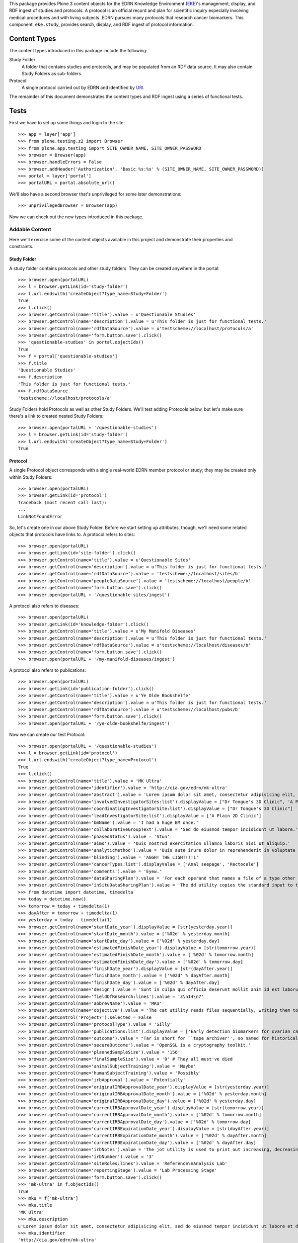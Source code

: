 This package provides Plone 3 content objects for the EDRN Knowledge
Environment (EKE_)'s management, display, and RDF ingest of studies and
protocols.  A protocol is an official record and plan for scientific inquiry
especially involving medical procedures and with living subjects.  EDRN
pursues many protocols that research cancer biomarkers.  This component,
``eke.study``, provides search, display, and RDF ingest of protocol
information.


Content Types
=============

The content types introduced in this package include the following:

Study Folder
    A folder that contains studies and protocols, and may be populated
    from an RDF data source.  It may also contain Study Folders as
    sub-folders.
Protocol
    A single protocol carried out by EDRN and identified by URI_.

The remainder of this document demonstrates the content types and RDF ingest
using a series of functional tests.


Tests
=====

First we have to set up some things and login to the site::

    >>> app = layer['app']
    >>> from plone.testing.z2 import Browser
    >>> from plone.app.testing import SITE_OWNER_NAME, SITE_OWNER_PASSWORD
    >>> browser = Browser(app)
    >>> browser.handleErrors = False
    >>> browser.addHeader('Authorization', 'Basic %s:%s' % (SITE_OWNER_NAME, SITE_OWNER_PASSWORD))
    >>> portal = layer['portal']    
    >>> portalURL = portal.absolute_url()

We'll also have a second browser that's unprivileged for some later
demonstrations::

    >>> unprivilegedBrowser = Browser(app)

Now we can check out the new types introduced in this package.


Addable Content
---------------

Here we'll exercise some of the content objects available in this project and
demonstrate their properties and constraints.


Study Folder
~~~~~~~~~~~~

A study folder contains protocols and other study folders.  They can be
created anywhere in the portal::

    >>> browser.open(portalURL)
    >>> l = browser.getLink(id='study-folder')
    >>> l.url.endswith('createObject?type_name=Study+Folder')
    True
    >>> l.click()
    >>> browser.getControl(name='title').value = u'Questionable Studies'
    >>> browser.getControl(name='description').value = u'This folder is just for functional tests.'
    >>> browser.getControl(name='rdfDataSource').value = u'testscheme://localhost/protocols/a'
    >>> browser.getControl(name='form.button.save').click()
    >>> 'questionable-studies' in portal.objectIds()
    True
    >>> f = portal['questionable-studies']
    >>> f.title
    'Questionable Studies'
    >>> f.description
    'This folder is just for functional tests.'
    >>> f.rdfDataSource
    'testscheme://localhost/protocols/a'

Study Folders hold Protocols as well as other Study Folders.  We'll test
adding Protocols below, but let's make sure there's a link to created nested
Study Folders::

    >>> browser.open(portalURL + '/questionable-studies')
    >>> l = browser.getLink(id='study-folder')
    >>> l.url.endswith('createObject?type_name=Study+Folder')
    True


Protocol
~~~~~~~~

A single Protocol object corresponds with a single real-world EDRN member
protocol or study; they may be created only within Study Folders::

    >>> browser.open(portalURL)
    >>> browser.getLink(id='protocol')
    Traceback (most recent call last):
    ...
    LinkNotFoundError

So, let's create one in our above Study Folder.  Before we start setting up
attributes, though, we'll need some related objects that protocols have links
to.  A protocol refers to sites::

    >>> browser.open(portalURL)
    >>> browser.getLink(id='site-folder').click()
    >>> browser.getControl(name='title').value = u'Questionable Sites'
    >>> browser.getControl(name='description').value = u'This folder is just for functional tests.'
    >>> browser.getControl(name='rdfDataSource').value = 'testscheme://localhost/sites/b'
    >>> browser.getControl(name='peopleDataSource').value = 'testscheme://localhost/people/b'
    >>> browser.getControl(name='form.button.save').click()
    >>> browser.open(portalURL + '/questionable-sites/ingest')

A protocol also refers to diseases::

    >>> browser.open(portalURL)
    >>> browser.getLink(id='knowledge-folder').click()
    >>> browser.getControl(name='title').value = u'My Manifold Diseases'
    >>> browser.getControl(name='description').value = u'This folder is just for functional tests.'
    >>> browser.getControl(name='rdfDataSource').value = u'testscheme://localhost/diseases/b'
    >>> browser.getControl(name='form.button.save').click()
    >>> browser.open(portalURL + '/my-manifold-diseases/ingest')

A protocol also refers to publications::

    >>> browser.open(portalURL)
    >>> browser.getLink(id='publication-folder').click()
    >>> browser.getControl(name='title').value = u'Ye Olde Bookshelfe'
    >>> browser.getControl(name='description').value = u'This folder is just for functional tests.'
    >>> browser.getControl(name='rdfDataSource').value = u'testscheme://localhost/pubs/b'
    >>> browser.getControl(name='form.button.save').click()
    >>> browser.open(portalURL + '/ye-olde-bookshelfe/ingest')

Now we can create our test Protocol::

    >>> browser.open(portalURL + '/questionable-studies')
    >>> l = browser.getLink(id='protocol')
    >>> l.url.endswith('createObject?type_name=Protocol')
    True
    >>> l.click()
    >>> browser.getControl(name='title').value = 'MK Ultra'
    >>> browser.getControl(name='identifier').value = 'http://cia.gov/edrn/mk-ultra'
    >>> browser.getControl(name='abstract').value = 'Lorem ipsum dolor sit amet, consectetur adipisicing elit, sed do eiusmod tempor incididunt ut labore et dolore magna aliqua. Ut enim ad minim veniam, quis nostrud exercitation ullamco laboris nisi ut aliquip ex ea commodo consequat. Duis aute irure dolor in reprehenderit in voluptate velit esse cillum dolore eu fugiat nulla pariatur. Excepteur sint occaecat cupidatat non proident, sunt in culpa qui officia deserunt mollit anim id est laborum.'
    >>> browser.getControl(name='involvedInvestigatorSites:list').displayValue = ["Dr Tongue's 3D Clinic", 'A Plain 2D Clinic']
    >>> browser.getControl(name='coordinatingInvestigatorSite:list').displayValue = ["Dr Tongue's 3D Clinic"]
    >>> browser.getControl(name='leadInvestigatorSite:list').displayValue = ['A Plain 2D Clinic']
    >>> browser.getControl(name='bmName').value = 'I had a huge BM once.'
    >>> browser.getControl(name='collaborativeGroupText').value = 'Sed do eiusmod tempor incididunt ut labore.'
    >>> browser.getControl(name='phasedStatus').value = 'Stun'
    >>> browser.getControl(name='aims').value = 'Quis nostrud exercitation ullamco laboris nisi ut aliquip.'
    >>> browser.getControl(name='analyticMethod').value = 'Duis aute irure dolor in reprehenderit in voluptate velit.'
    >>> browser.getControl(name='blinding').value = 'AGGH! THE LIGHT!!!1'
    >>> browser.getControl(name='cancerTypes:list').displayValue = ['Anal seepage', 'Rectocele']
    >>> browser.getControl(name='comments').value = 'Eyew.'
    >>> browser.getControl(name='dataSharingPlan').value = 'For each operand that names a file of a type other than directory.'
    >>> browser.getControl(name='inSituDataSharingPlan').value = 'The dd utility copies the standard input to the standard output.'
    >>> from datetime import datetime, timedelta
    >>> today = datetime.now()
    >>> tomorrow = today + timedelta(1)
    >>> dayAfter = tomorrow + timedelta(1)
    >>> yesterday = today - timedelta(1)
    >>> browser.getControl(name='startDate_year').displayValue = [str(yesterday.year)]
    >>> browser.getControl(name='startDate_month').value = ['%02d' % yesterday.month]
    >>> browser.getControl(name='startDate_day').value = ['%02d' % yesterday.day]
    >>> browser.getControl(name='estimatedFinishDate_year').displayValue = [str(tomorrow.year)]
    >>> browser.getControl(name='estimatedFinishDate_month').value = ['%02d' % tomorrow.month]
    >>> browser.getControl(name='estimatedFinishDate_day').value = ['%02d' % tomorrow.day]
    >>> browser.getControl(name='finishDate_year').displayValue = [str(dayAfter.year)]
    >>> browser.getControl(name='finishDate_month').value = ['%02d' % dayAfter.month]
    >>> browser.getControl(name='finishDate_day').value = ['%02d' % dayAfter.day]
    >>> browser.getControl(name='design').value = 'Sunt in culpa qui officia deserunt mollit anim id est laborum.'
    >>> browser.getControl(name='fieldOfResearch:lines').value = '3\n14\n7'
    >>> browser.getControl(name='abbrevName').value = 'MKU'
    >>> browser.getControl(name='objective').value = 'The cat utility reads files sequentially, writing them to standard output.'
    >>> browser.getControl('Project?').selected = False
    >>> browser.getControl(name='protocolType').value = 'Silly'
    >>> browser.getControl(name='publications:list').displayValue = ['Early detection biomarkers for ovarian cancer.', 'Letter to the editor: SeqXML and OrthoXML: standards for sequence and orthology information.']
    >>> browser.getControl(name='outcome').value = "Tar is short for ``tape archiver'', so named for historical reasons."
    >>> browser.getControl(name='secureOutcome').value = 'OpenSSL is a cryptography toolkit.'
    >>> browser.getControl(name='plannedSampleSize').value = '156'
    >>> browser.getControl(name='finalSampleSize').value = '0' # They all must've died
    >>> browser.getControl(name='animalSubjectTraining').value = 'Maybe'
    >>> browser.getControl(name='humanSubjectTraining').value = 'Possibly'
    >>> browser.getControl(name='irbApproval').value = 'Potentially'
    >>> browser.getControl(name='originalIRBApprovalDate_year').displayValue = [str(yesterday.year)]
    >>> browser.getControl(name='originalIRBApprovalDate_month').value = ['%02d' % yesterday.month]
    >>> browser.getControl(name='originalIRBApprovalDate_day').value = ['%02d' % yesterday.day]
    >>> browser.getControl(name='currentIRBApprovalDate_year').displayValue = [str(tomorrow.year)]
    >>> browser.getControl(name='currentIRBApprovalDate_month').value = ['%02d' % tomorrow.month]
    >>> browser.getControl(name='currentIRBApprovalDate_day').value = ['%02d' % tomorrow.day]
    >>> browser.getControl(name='currentIRBExpirationDate_year').displayValue = [str(dayAfter.year)]
    >>> browser.getControl(name='currentIRBExpirationDate_month').value = ['%02d' % dayAfter.month]
    >>> browser.getControl(name='currentIRBExpirationDate_day').value = ['%02d' % dayAfter.day]
    >>> browser.getControl(name='irbNotes').value = 'The jot utility is used to print out increasing, decreasing, random, ...'
    >>> browser.getControl(name='irbNumber').value = '3'
    >>> browser.getControl(name='siteRoles:lines').value = 'Reference\nAnalysis Lab'
    >>> browser.getControl(name='reportingStage').value = 'Lab Processing Stage'
    >>> browser.getControl(name='form.button.save').click()
    >>> 'mk-ultra' in f.objectIds()
    True
    >>> mku = f['mk-ultra']
    >>> mku.title
    'MK Ultra'
    >>> mku.description
    u'Lorem ipsum dolor sit amet, consectetur adipisicing elit, sed do eiusmod tempor incididunt ut labore et dolore magna aliqua. Ut enim ad minim veniam, quis nostrud exercitation ullamco laboris nisi ut aliquip ex ea commodo consequat. Duis aute irure dolor in reprehenderit in voluptate velit esse cillum dolore eu fugiat nulla pariatur. Excepteur sint occaecat cupidatat non proident, sunt in culpa qui officia deserunt mollit anim id est laborum.'
    >>> mku.identifier
    'http://cia.gov/edrn/mk-ultra'
    >>> mku.abstract
    'Lorem ipsum dolor sit amet, consectetur adipisicing elit, sed do eiusmod tempor incididunt ut labore et dolore magna aliqua. Ut enim ad minim veniam, quis nostrud exercitation ullamco laboris nisi ut aliquip ex ea commodo consequat. Duis aute irure dolor in reprehenderit in voluptate velit esse cillum dolore eu fugiat nulla pariatur. Excepteur sint occaecat cupidatat non proident, sunt in culpa qui officia deserunt mollit anim id est laborum.'
    >>> involvedSites = [i.title for i in mku.involvedInvestigatorSites]
    >>> u"Dr Tongue's 3D Clinic" in involvedSites and u'A Plain 2D Clinic' in involvedSites
    True
    >>> mku.coordinatingInvestigatorSite.title
    u"Dr Tongue's 3D Clinic"
    >>> mku.leadInvestigatorSite.title
    u'A Plain 2D Clinic'
    >>> mku.bmName
    'I had a huge BM once.'
    >>> mku.collaborativeGroupText
    'Sed do eiusmod tempor incididunt ut labore.'
    >>> mku.phasedStatus
    'Stun'
    >>> mku.aims
    'Quis nostrud exercitation ullamco laboris nisi ut aliquip.'
    >>> mku.analyticMethod
    'Duis aute irure dolor in reprehenderit in voluptate velit.'
    >>> mku.blinding
    'AGGH! THE LIGHT!!!1'
    >>> cancerTypes = [i.title for i in mku.cancerTypes]
    >>> cancerTypes.sort()
    >>> cancerTypes
    ['Anal seepage', 'Rectocele']
    >>> mku.comments
    'Eyew.'
    >>> mku.dataSharingPlan
    'For each operand that names a file of a type other than directory.'
    >>> mku.inSituDataSharingPlan
    'The dd utility copies the standard input to the standard output.'
    >>> mku.startDate.year() == yesterday.year
    True
    >>> mku.startDate.month() == yesterday.month
    True
    >>> mku.startDate.day() == yesterday.day
    True
    >>> mku.estimatedFinishDate.year() == tomorrow.year
    True
    >>> mku.estimatedFinishDate.month() == tomorrow.month
    True
    >>> mku.estimatedFinishDate.day() == tomorrow.day
    True
    >>> mku.finishDate.year() == dayAfter.year
    True
    >>> mku.finishDate.month() == dayAfter.month
    True
    >>> mku.finishDate.day() == dayAfter.day
    True
    >>> mku.design
    'Sunt in culpa qui officia deserunt mollit anim id est laborum.'
    >>> mku.fieldOfResearch
    ('3', '14', '7')
    >>> mku.abbrevName
    'MKU'
    >>> mku.objective
    'The cat utility reads files sequentially, writing them to standard output.'
    >>> mku.project
    False
    >>> mku.protocolType
    'Silly'
    >>> pubTitles = [i.title for i in mku.publications]
    >>> pubTitles.sort()
    >>> pubTitles
    ['Early detection biomarkers for ovarian cancer.', 'Letter to the editor: SeqXML and OrthoXML: standards for sequence and orthology information.']
    >>> mku.outcome
    "Tar is short for ``tape archiver'', so named for historical reasons."
    >>> mku.secureOutcome
    'OpenSSL is a cryptography toolkit.'
    >>> mku.plannedSampleSize
    '156'
    >>> mku.finalSampleSize
    '0'
    >>> mku.animalSubjectTraining
    'Maybe'
    >>> mku.humanSubjectTraining
    'Possibly'
    >>> mku.irbApproval
    'Potentially'
    >>> mku.originalIRBApprovalDate.year() == yesterday.year
    True
    >>> mku.originalIRBApprovalDate.month() == yesterday.month
    True
    >>> mku.originalIRBApprovalDate.day() == yesterday.day
    True
    >>> mku.currentIRBApprovalDate.year() == tomorrow.year
    True
    >>> mku.currentIRBApprovalDate.month() == tomorrow.month
    True
    >>> mku.currentIRBApprovalDate.day() == tomorrow.day
    True
    >>> mku.currentIRBExpirationDate.year() == dayAfter.year
    True
    >>> mku.currentIRBExpirationDate.month() == dayAfter.month
    True
    >>> mku.currentIRBExpirationDate.day() == dayAfter.day
    True
    >>> mku.irbNotes
    'The jot utility is used to print out increasing, decreasing, random, ...'
    >>> mku.irbNumber
    '3'
    >>> mku.siteRoles
    ('Reference', 'Analysis Lab')
    >>> mku.reportingStage
    'Lab Processing Stage'
    >>> len(mku.piUID()) > 20
    True

Notice that the description is the same as the abstract?  That's thanks to
CA-586, which copies the abstract text to the description field (unless there
is no abstract text, then it tries the objective text, aims text, and outcome
text).  Notice also that the lead investigator's UID was set; that was thanks
to CA-604 which wanted PIs to appear in the folder view (more on that below).


Documentation Contained in Protocols
''''''''''''''''''''''''''''''''''''

CA-583 mandated that Protocols could contain and display various files (like
PDF protocol documents), images, and pages.  Can they?  First off, let's visit
the protocol we created and ensure it has *no* documentation at all yet::

    >>> browser.open(portalURL + '/questionable-studies/mk-ultra')
    >>> 'Documentation' in browser.contents
    False

OK, all clear.  Let's add a file::

    >>> import cStringIO, base64
    >>> fakeFile = cStringIO.StringIO('%PDF-1.3\n% No really, this is a PDF.\n%%EOF')
    >>> browser.open(portalURL + '/questionable-studies/mk-ultra')
    >>> l = browser.getLink(id='file')
    >>> l.url.endswith('createObject?type_name=File')
    True
    >>> l.click()
    >>> browser.getControl(name='title').value = u'How to Poison Millions'
    >>> browser.getControl(name='description').value = u'An IRB-less guide.'
    >>> browser.getControl(name='file_file').add_file(fakeFile, 'application/pdf', 'poisoning.pdf')
    >>> browser.getControl(name='form.button.save').click()

And an image::

    >>> fakeImage = cStringIO.StringIO(base64.b64decode('R0lGODlhAQABAIAAAP///wAAACH5BAEAAAAALAAAAAABAAEAAAICRAEAOw=='))
    >>> browser.open(portalURL + '/questionable-studies/mk-ultra')
    >>> l = browser.getLink(id='image')
    >>> l.url.endswith('createObject?type_name=Image')
    True
    >>> l.click()
    >>> browser.getControl(name='title').value = u'Injection Site'
    >>> browser.getControl(name='description').value = u'Photograph showing where secret injections should be administered.'
    >>> browser.getControl(name='image_file').add_file(fakeImage, 'image/png', 'injection.png')
    >>> browser.getControl(name='form.button.save').click()

And a plain old web page::

    >>> browser.open(portalURL + '/questionable-studies/mk-ultra')
    >>> l = browser.getLink(id='document')
    >>> l.url.endswith('createObject?type_name=Document')
    True
    >>> l.click()
    >>> browser.getControl(name='title').value = u'Avoiding Capture'
    >>> browser.getControl(name='description').value = u'How to avoid getting caught.'
    >>> browser.getControl(name='text').value = u'<p>First, hide really, <em>really</em>, well.</p>'
    >>> browser.getControl(name='form.button.save').click()

If we now visit the original protocol, we should see links to these items
prominently displayed::

    >>> browser.open(portalURL + '/questionable-studies/mk-ultra')
    >>> browser.contents
    '...Documentation...avoiding-capture...how-to-poison-millions...injection-site...'

Works great!


Team Projects
'''''''''''''

Apparently, some protocols are so perilous, so dicey, so dangerously hard to
execute that they gain the distinction of being not just mere protocols, but
*Team Projects*, requiring an entire squad of intrepid researchers.

What does that mean for protocols?  Not much, luckily.  In fact, protocols
already have a field "project" that indicates if they're a team project or a
mere protocol::

    >>> browser.open(portalURL + '/questionable-studies/mk-ultra')
    >>> 'Team Project' in browser.contents
    False
    >>> browser.getLink('Edit').click()
    >>> browser.getControl('Project?').selected = True
    >>> browser.getControl(name='form.button.save').click()
    >>> 'Team Project' in browser.contents
    True


Inter-Protocol Relationships
''''''''''''''''''''''''''''

One protocol may be related to another in various ways.  Let's create a second
protocol so we can test these relationships::

    >>> browser.open(portalURL + '/questionable-studies')
    >>> browser.getLink(id='protocol').click()
    >>> browser.getControl(name='title').value = 'MK Super Ultra'
    >>> browser.getControl(name='identifier').value = 'http://cia.gov/edrn/mk-super-ultra'
    >>> browser.getControl(name='abstract').value = 'Huh?'
    >>> browser.getControl(name='isAPilotFor:list').displayValue = ['MK Ultra']
    >>> browser.getControl(name='obtainsData:list').displayValue = ['MK Ultra']
    >>> browser.getControl(name='providesData:list').displayValue = ['MK Ultra']
    >>> browser.getControl(name='obtainsSpecimens:list').displayValue = ['MK Ultra']
    >>> browser.getControl(name='providesSpecimens:list').displayValue = ['MK Ultra']
    >>> browser.getControl(name='relatedProtocols:list').displayValue = ['MK Ultra']
    >>> browser.getControl(name='form.button.save').click()
    >>> mksu = f['mk-super-ultra']
    >>> mksu.isAPilotFor[0] == mku
    True
    >>> mksu.obtainsData[0] == mku
    True
    >>> mksu.providesData[0] == mku
    True
    >>> mksu.obtainsSpecimens[0] == mku
    True
    >>> mksu.providesSpecimens[0] == mku
    True
    >>> mksu.relatedProtocols[0] == mku
    True


Protocol View
~~~~~~~~~~~~~

According to http://oodt.jpl.nasa.gov/jira/browse/CA-422, the lead and
coordinating investigating sites should show the sites' PIs, not the name of
the site.  Does it?  Let's find out::

    >>> browser.open(portalURL + '/questionable-studies/mk-ultra')
    >>> browser.contents
    '...Lead Investigator...Alottaspank, Dirk...Coordinating Investigator...Cusexijilomimi, Crystal Hotstuff...'

And according to http://oodt.jpl.nasa.gov/jira/browse/CA-436, it should also
the site names of the lead and coordinating investigators (title of the issue
notwithstanding).  Checking::

    >>> browser.contents
    '...Lead Investigator...Alottaspank...A Plain 2D Clinic...Coordinating Investigator...Cusexijilomimi...Dr Tongue...'
    
Works great!  Also, CA-659 wants the protocol ID on the view::

    >>> browser.contents
    '...Protocol ID:...mk-ultra...'

Also works great.

CA-1122 wants non-EDRN protocols to display a warning to that effect::

    >>> browser.open(portalURL + '/questionable-studies')
    >>> browser.getLink(id='protocol').click()
    >>> browser.getControl(name='title').value = 'The Outsiders'
    >>> browser.getControl(name='identifier').value = 'http://edrn.nci.nih.gov/data/protocols/23456'
    >>> browser.getControl(name='form.button.save').click()
    >>> browser.contents
    '...Not an EDRN Protocol...'

It knows it's not an EDRN protocol because the last component of the
identifier is a number ≥ 1000.


Study Folder View
~~~~~~~~~~~~~~~~~

The study folder-by default-displays protocols in alphabetical order by name.
Checking that::

    >>> browser.open(portalURL + '/questionable-studies')
    >>> browser.contents
    '...MK Super Ultra...MK Ultra...'

Of course, the user can sort by clicking on the column headings.

Additionally, any nested study folders should appear above the list of protocols::

    >>> 'Special Subsection' not in browser.contents
    True
    >>> browser.getLink(id='study-folder').click()
    >>> browser.getControl(name='title').value = u'Special Subsection on Morally Dubious Protocols'
    >>> browser.getControl(name='form.button.save').click()
    >>> browser.open(portalURL + '/questionable-studies')
    >>> browser.contents
    '...Special Subsection...MK Super Ultra...MK Ultra...'

Further, the list of studies should include abstracts next to each one, but
truncated beyond a certain length::

    >>> 'Ut enim ad minim veniam, quis ...' in browser.contents
    True

CA-604 says we should also show the PI names for each protocol.  Do we?  Take
a look::

    >>> browser.contents
    '...MK Super Ultra...Not listed...MK Ultra...Alottaspank...'

Study folders should also support pagination.  Let's add a huge wad of
protocols to our folder and see if it paginates::

    >>> for i in xrange(0, 40):
    ...     browser.open(portalURL + '/questionable-studies')
    ...     browser.getLink(id='protocol').click()
    ...     browser.getControl(name='title').value = 'Protocol %d' % i
    ...     browser.getControl(name='identifier').value = 'http://great-protocols.com/protocols/%d' % i
    ...     browser.getControl(name='form.button.save').click()
    >>> browser.open(portalURL + '/questionable-studies')
    >>> browser.contents
    '...Next...13...items...'


RDF Ingestion
-------------

Study folders support a URL-callable method that causes them to ingest content
via RDF, just like Knowledge Folders in the ``eke.knowledge`` package.

First, let's make a brand new folder in which to experiment::

    >>> browser.open(portalURL)
    >>> browser.getLink(id='study-folder').click()
    >>> browser.getControl(name='title').value = 'Annoying Studies'
    >>> browser.getControl(name='rdfDataSource').value = u'testscheme://localhost/protocols/a'
    >>> browser.getControl(name='form.button.save').click()
    >>> browser.open(portalURL + '/annoying-studies/content_status_modify?workflow_action=publish')
    >>> f = portal['annoying-studies']

Ingesting from the RDF data source ``testscheme://localhost/studies/a``::

    >>> browser.open(portalURL + '/annoying-studies/ingest')
    >>> browser.contents
    '...The following items have been created...Public Safety...'
    >>> f.objectIds()
    ['ps-public-safety']
    >>> p1 = f['ps-public-safety']
    >>> p1.title
    'Public Safety'
    >>> p1.identifier
    'http://swa.it/edrn/ps'
    >>> p1.abstract
    'Clinic surveillance and intelligence gathering.'
    >>> involvedSites = [i.title for i in p1.involvedInvestigatorSites]
    >>> u"Dr Tongue's 3D Clinic" in involvedSites and u'A Plain 2D Clinic' in involvedSites
    True
    >>> p1.coordinatingInvestigatorSite.title
    u"Dr Tongue's 3D Clinic"
    >>> p1.leadInvestigatorSite.title
    u'A Plain 2D Clinic'
    >>> p1.bmName
    'Federico.'
    >>> p1.collaborativeGroupText
    'Works with the Special Ops group.'
    >>> p1.phasedStatus
    'Stun'
    >>> p1.aims
    'Gather intelligence and do surveillance.'
    >>> p1.analyticMethod
    'Top secret.'
    >>> p1.blinding
    'Pepper spray'
    >>> p1.cancerTypes[0].title
    'Anal seepage'
    >>> p1.comments
    'Ugh.'
    >>> p1.dataSharingPlan
    'We will be very open with our data.'
    >>> p1.inSituDataSharingPlan
    'No data may be shared.'
    >>> p1.startDate.year(), p1.startDate.month(), p1.startDate.day()
    (1967, 12, 21)
    >>> p1.estimatedFinishDate.year(), p1.estimatedFinishDate.month(), p1.estimatedFinishDate.day()
    (2029, 6, 15)
    >>> p1.finishDate.year(), p1.finishDate.month(), p1.finishDate.day()
    (2011, 11, 6)
    >>> p1.design
    'Pair fratelli with cyborg girls with night-vision goggles.'
    >>> '3' in p1.fieldOfResearch and '14' in p1.fieldOfResearch and '7' in p1.fieldOfResearch
    True
    >>> p1.abbrevName
    'PS'
    >>> p1.objective
    'Track terrorist activity.'
    >>> p1.project
    False
    >>> p1.protocolType
    'Fictional'
    >>> p1.publications[0].title
    'Letter to the editor: SeqXML and OrthoXML: standards for sequence and orthology information.'
    >>> p1.outcome
    'Increased public safety.'
    >>> p1.secureOutcome
    'Better control of the citizenry.'
    >>> p1.plannedSampleSize
    '12'
    >>> p1.finalSampleSize
    '48'
    >>> p1.animalSubjectTraining
    'No'
    >>> p1.humanSubjectTraining
    'No'
    >>> p1.irbApproval
    'No'
    >>> p1.originalIRBApprovalDate.year(), p1.originalIRBApprovalDate.month(), p1.originalIRBApprovalDate.day()
    (1963, 2, 28)
    >>> p1.currentIRBApprovalDate.year(), p1.currentIRBApprovalDate.month(), p1.currentIRBApprovalDate.day()
    (1963, 9, 27)
    >>> p1.currentIRBExpirationDate.year(), p1.currentIRBExpirationDate.month(), p1.currentIRBExpirationDate.day()
    (1964, 2, 26)
    >>> p1.irbNotes
    'IRB?'
    >>> p1.irbNumber
    'SECRET'
    >>> p1.siteRoles
    ('Consultant',)
    >>> p1.reportingStage
    'Other, specify'

The source ``testscheme://localhost/protocols/b`` contains a Special Ops
protocol which is related to the Public Safety protocol::

    >>> browser.getLink('Edit').click()
    >>> browser.getControl(name='rdfDataSource').value = 'testscheme://localhost/protocols/b'
    >>> browser.getControl(name='form.button.save').click()
    >>> browser.getLink('Ingest').click()
    >>> objIDs = f.objectIds()
    >>> objIDs.sort()
    >>> objIDs
    ['ps-public-safety', 'so-special-ops']
    
Testing the relations::

    >>> p1, p2 = f['ps-public-safety'], f['so-special-ops']
    >>> browser.open(portalURL + '/annoying-studies/so-special-ops')
    >>> p2.isAPilotFor[0] == p1
    True
    >>> p2.obtainsData[0] == p1
    True
    >>> p2.providesData[0] == p1
    True
    >>> p2.obtainsSpecimens[0] == p1
    True
    >>> p2.providesSpecimens[0] == p1
    True
    >>> p2.relatedProtocols[0] == p1
    True

CA-583 added the ability for images, files, and pages to be added as
documentation to protocols.  These additions don't come through the RDF,
however.  They're instead added on the portal side.  Let's add some
documentation to the Special Ops protocol::

    >>> browser.open(portalURL + '/annoying-studies/so-special-ops')
    >>> browser.getLink(id='document').click()
    >>> browser.getControl(name='title').value = u'What "Special" Means'
    >>> browser.getControl(name='description').value = u'An explanation.'
    >>> browser.getControl(name='text').value = u'<p>Lorem ipsum dolor sit amet.</p>'
    >>> browser.getControl(name='form.button.save').click()
    >>> browser.open(portalURL + '/annoying-studies/so-special-ops')
    >>> browser.contents
    '...Documentation...what-special-means...'

Great. Now if we re-ingest, is our documentation preserved?

    >>> browser.open(portalURL + '/annoying-studies/ingest')
    >>> browser.open(portalURL + '/annoying-studies/so-special-ops')
    >>> browser.contents
    '...Documentation...what-special-means...'

That would be a yes.    

http://oodt.jpl.nasa.gov/jira/browse/CA-472 reveals that RDF from the DMCC
doesn't contain plain text, but HTML markup.  Sigh.  Let's see if we deal with
that appropriately.  This new data source contains some nasty markup::

    >>> browser.open(portalURL + '/annoying-studies/edit')
    >>> browser.getControl(name='rdfDataSource').value = 'testscheme://localhost/protocols/c'
    >>> browser.getControl(name='form.button.save').click()
    >>> browser.getLink('Ingest').click()
    >>> browser.open(portalURL + '/annoying-studies/so-barretts-esophagus-methylation-profiles')
    >>> 'Barrett&#39;s Esophagus' not in browser.contents
    True
    >>> "Barrett's Esophagus" in browser.contents
    True
    >>> "Barrett's abbreviated <strong>Esophagus</strong>" in browser.contents
    True

Meanwhile, CA-586 says when we look at a study folder the list of protocols
should show at least some text under the abstract column.  If a protocol
doesn't have any abstract text, we should then use the aims text, and if
that's empty, the analytic methods text.

Let's take a look.  First, let's make up a brand new study folder:

    >>> browser.open(portalURL)
    >>> browser.getLink(id='study-folder').click()
    >>> browser.getControl(name='title').value = u'Abstracted Studies'
    >>> browser.getControl(name='description').value = u'This folder is to reveal bugs.'
    >>> browser.getControl(name='rdfDataSource').value = u'testscheme://localhost/protocols/d'
    >>> browser.getControl(name='form.button.save').click()

Now we'll ingest from its "d" data source::

    >>> browser.getLink('Ingest').click()

That "d" data source has four protocols in it, each with less and less
information.  Protocol 1 has an abstract, objective, aims, and an outcome.
Protocol 2 loses the abstract but has the objective, aims, and outcome.
Protocol 3 drops the objective.  And protocol 4 drops the aims, leaving only
the outcome.  All four protocols should show some text from each of those
sections, though.

Does it work?  Let's check::

    >>> browser.open(portalURL + '/abstracted-studies')
    >>> browser.contents
    '...Protocol Four...Finally, an outcome!...Protocol One...Abstract...Protocol Three...Aims...Protocol Two...Objective...'

I'd say CA-586 is *fixed*.


Searching
~~~~~~~~~

Issue http://oodt.jpl.nasa.gov/jira//browse/CA-523 says we need to be able to
search by a protocol's abbreviated name.  Does that work?  Let's find out::

    >>> browser.open(portalURL + '/search?SearchableText=abbreviated')
    >>> browser.contents
    '...Esophagus Methylation Profiles...'

Works!  How about biomarker name?

    >>> browser.open(portalURL + '/search?SearchableText=Hidalgo')
    >>> browser.contents
    '...Esophagus Methylation Profiles...'

Great!  How about PI name?

    >>> browser.open(portalURL + '/search?SearchableText=Alottaspank')
    >>> browser.contents
    '...Esophagus Methylation Profiles...'

Fantastic!  How about collaborative group text?

    >>> browser.open(portalURL + '/search?SearchableText=Mankind')
    >>> browser.contents
    '...Esophagus Methylation Profiles...'

Woot!  How about involved investigator sites?

    >>> browser.open(portalURL + '/search?SearchableText=Tongue')
    >>> browser.contents
    '...Esophagus Methylation Profiles...'


Duplicates
~~~~~~~~~~

CA-978 noticed that the DMCC started outputting protocols with duplicate
titles in its RDF output.  This causes this package's protocol vocabulary to
choke, since it used to require unique titles.  But not any more, watch::

    >>> browser.open(portalURL)
    >>> browser.getLink(id='study-folder').click()
    >>> browser.getControl(name='title').value = u'Duplicated Studies'
    >>> browser.getControl(name='description').value = u'This folder is to reveal bugs.'
    >>> browser.getControl(name='rdfDataSource').value = u'testscheme://localhost/protocols/dups'
    >>> browser.getControl(name='form.button.save').click()

Now we'll ingest from its "dups" data source::

    >>> browser.getLink('Ingest').click()

That "dups" data source has two protocols in it with identical titles.  Yet,
as you can see, they ingested just fine::

    >>> dups = portal['duplicated-studies']
    >>> keys = dups.keys()
    >>> keys.sort()
    >>> keys
    ['1-a-duplicate-title', '2-a-duplicate-title']

We can also edit one of them and not get a stack trace::

    >>> browser.open(portalURL + '/duplicated-studies/1-a-duplicate-title')
    >>> browser.getLink('Edit').click()

All better.


Duplicatations on Ingest
~~~~~~~~~~~~~~~~~~~~~~~~

CA-1292 points out that if a protocol name changes, we get a duplicate: one
protocol with the new name, one with the old.  Does that happen?  Let's see::

    >>> browser.open(portalURL)
    >>> browser.getLink(id='study-folder').click()
    >>> browser.getControl(name='title').value = u'More Duplicated Studies'
    >>> browser.getControl(name='description').value = u'This folder is to reveal bugs.'
    >>> browser.getControl(name='rdfDataSource').value = u'testscheme://localhost/protocols/name1'
    >>> browser.getControl(name='form.button.save').click()
    >>> browser.getLink('Ingest').click()

There's just one protocol now::

    >>> folder = portal['more-duplicated-studies']
    >>> len(folder.keys())
    1

Now let's ingest again, but with a new name::

    >>> browser.getLink('Ingest').click()
    >>> browser.getLink('Edit').click()
    >>> browser.getControl(name='rdfDataSource').value = u'testscheme://localhost/protocols/name2'
    >>> browser.getControl(name='form.button.save').click()
    >>> browser.getLink('Ingest').click()

Still just one::

    >>> len(folder.keys())
    1

Yay!


RDF Data Sources
~~~~~~~~~~~~~~~~

The URL to an RDF data source is nominally displayed on a study folder::

    >>> browser.open(portalURL + '/annoying-studies')
    >>> browser.contents
    '...RDF Data Source...testscheme://localhost/protocols/c...'

That shows up because we're logged in as an administrator.  Mere mortals
shouldn't see that::

    >>> unprivilegedBrowser.open(portalURL + '/annoying-studies')
    >>> 'RDF Data Source' not in unprivilegedBrowser.contents
    True

That's it!


.. References:
.. _EKE: http://cancer.jpl.nasa.gov/documents/applications/knowledge-environment
.. _RDF: http://w3.org/RDF/
.. _URI: http://w3.org/Addressing/
